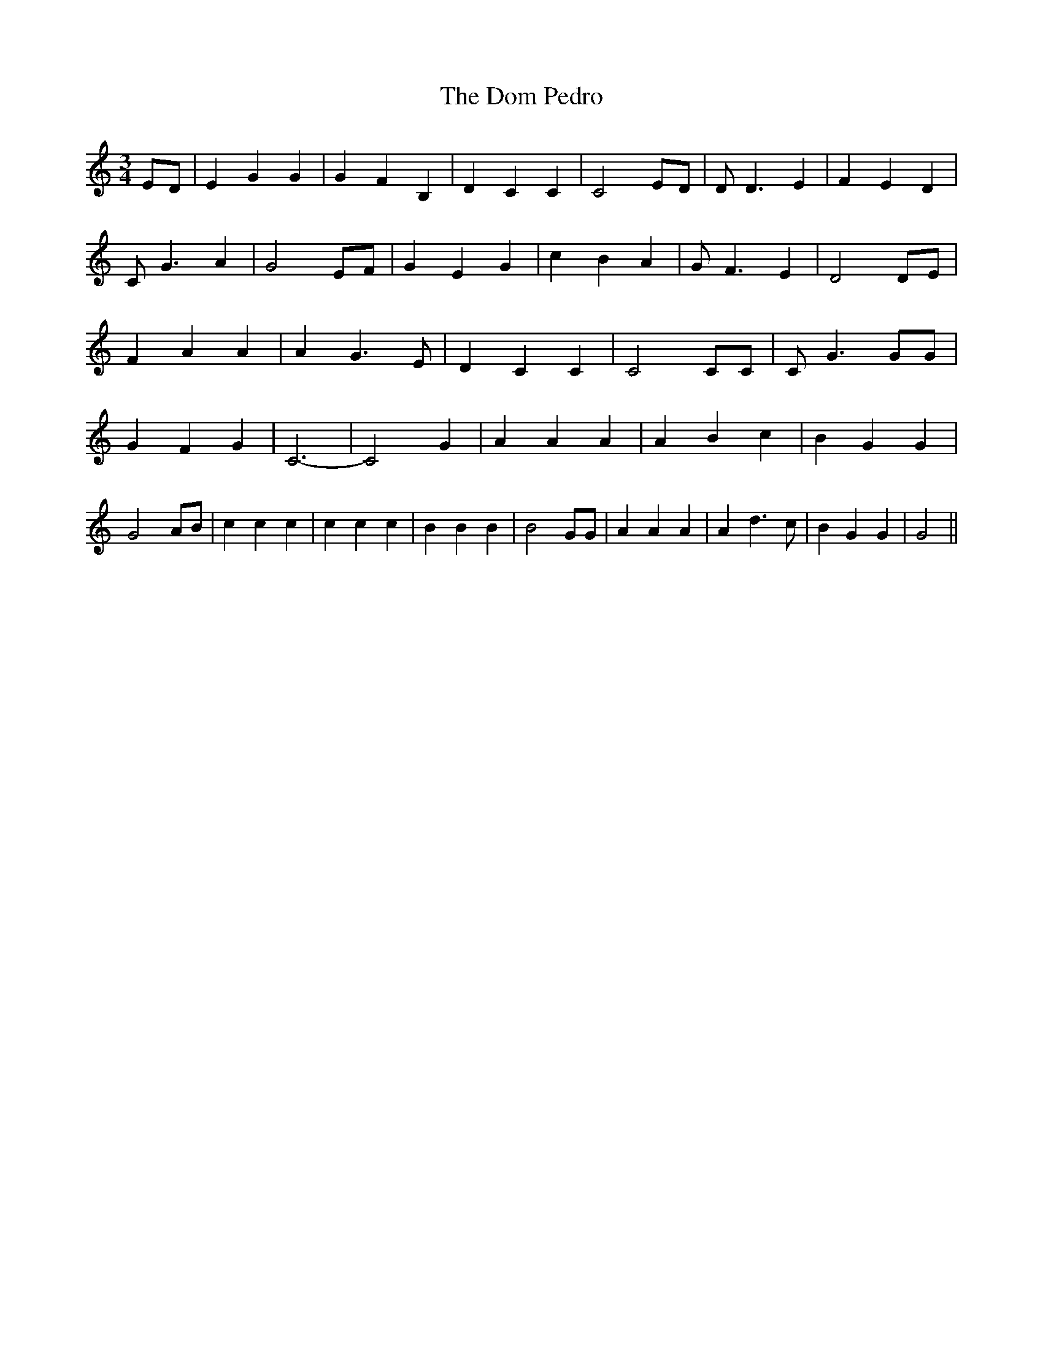 % Generated more or less automatically by swtoabc by Erich Rickheit KSC
X:1
T:The Dom Pedro
M:3/4
L:1/4
K:C
 E/2D/2| E G G| G F B,| D C C| C2 E/2D/2| D/2 D3/2 E| F E D| C/2 G3/2 A|\
 G2E/2-F/2| G E G| c B A| G/2 F3/2 E| D2D/2-E/2| F A A| A G3/2 E/2|\
 D C C| C2 C/2C/2| C/2 G3/2 G/2G/2| G F G| C3-| C2 G| A A A| A B c|\
 B G G| G2 A/2B/2| c c c| c c c| B B B| B2 G/2G/2| A A A| A d3/2 c/2|\
 B G G| G2||

